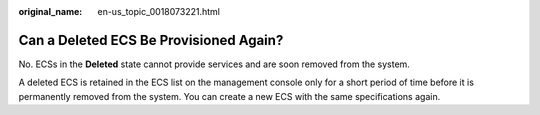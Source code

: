 :original_name: en-us_topic_0018073221.html

.. _en-us_topic_0018073221:

Can a Deleted ECS Be Provisioned Again?
=======================================

No. ECSs in the **Deleted** state cannot provide services and are soon removed from the system.

A deleted ECS is retained in the ECS list on the management console only for a short period of time before it is permanently removed from the system. You can create a new ECS with the same specifications again.
